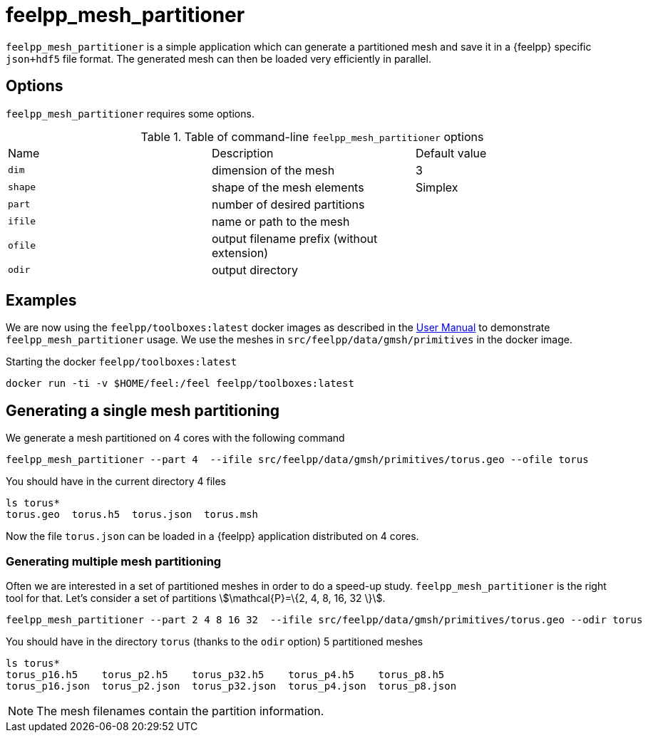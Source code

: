 = feelpp_mesh_partitioner

`feelpp_mesh_partitioner` is a simple application which can generate a partitioned mesh and save it in a {feelpp} specific  `json+hdf5`  file format. The generated mesh can then be loaded very efficiently in parallel.

== Options

`feelpp_mesh_partitioner` requires some options.

.Table of command-line `feelpp_mesh_partitioner` options
|===
| Name | Description | Default value
| `dim` | dimension of the mesh | 3
| `shape`| shape of the mesh elements | Simplex
| `part` | number of desired partitions |
| `ifile` | name or path to the mesh |
| `ofile` | output filename prefix (without extension) |
| `odir` | output directory |
|===


== Examples

We are now using the `feelpp/toolboxes:latest` docker images as described in the  xref:user:ROOT:quickstart/docker.adoc[User Manual] to demonstrate `feelpp_mesh_partitioner` usage.
We use the meshes in `src/feelpp/data/gmsh/primitives` in the docker image.

[source,shell]
.Starting the docker `feelpp/toolboxes:latest`
----
docker run -ti -v $HOME/feel:/feel feelpp/toolboxes:latest
----

== Generating a single mesh partitioning

We generate a mesh partitioned on 4 cores with the following command

[source,shell]
----
feelpp_mesh_partitioner --part 4  --ifile src/feelpp/data/gmsh/primitives/torus.geo --ofile torus
----

You should have in the current directory 4 files

[source,shell]
----
ls torus*
torus.geo  torus.h5  torus.json  torus.msh
----

Now the file `torus.json` can be loaded in a {feelpp} application distributed on 4 cores.

=== Generating multiple mesh partitioning

Often we are interested in a set of partitioned meshes in order to do a speed-up study.
`feelpp_mesh_partitioner` is the right tool for that. Let's consider a set of partitions stem:[\mathcal{P}=\{2, 4, 8, 16, 32 \}].

[source,shell]
----
feelpp_mesh_partitioner --part 2 4 8 16 32  --ifile src/feelpp/data/gmsh/primitives/torus.geo --odir torus
----

You should have in the  directory `torus` (thanks to the `odir` option) 5 partitioned meshes

[source,shell]
----
ls torus*
torus_p16.h5    torus_p2.h5    torus_p32.h5    torus_p4.h5    torus_p8.h5
torus_p16.json  torus_p2.json  torus_p32.json  torus_p4.json  torus_p8.json
----

NOTE: The mesh filenames contain the partition information.
